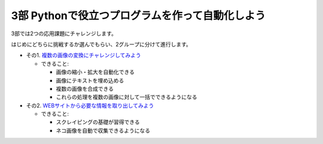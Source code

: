 ============================================================
3部 Pythonで役立つプログラムを作って自動化しよう
============================================================

3部では2つの応用課題にチャレンジします。

はじめにどちらに挑戦するか選んでもらい、2グループに分けて進行します。

- その1. `複数の画像の変換にチャレンジしてみよう <3-1.rst>`_

  - できること:

    - 画像の縮小・拡大を自動化できる
    - 画像にテキストを埋め込める
    - 複数の画像を合成できる
    - これらの処理を複数の画像に対して一括でできるようになる

- その2. `WEBサイトから必要な情報を取り出してみよう <3-2.rst>`_

  - できること:

    - スクレイピングの基礎が習得できる
    - ネコ画像を自動で収集できるようになる
